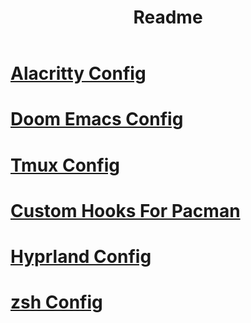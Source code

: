 #+title: Readme



* [[file:/dotfiles/config/alacritty/README.org][Alacritty Config]]
:PROPERTIES:
:ID:       ea92a271-4599-4bed-a34b-0f915e35aca7
:END:
* [[file:/dotfiles/config/doom/README.org][Doom Emacs Config]]
:PROPERTIES:
:ID:       346dba04-757e-40ec-81f8-5b52d5107e5c
:END:
* [[file:/dotfiles/config/tmux/README.org][Tmux Config]]
:PROPERTIES:
:ID:       6f1b661a-9248-42d4-8781-527236703d61
:END:
* [[file:/dotfiles/config/hooks/README.org][Custom Hooks For Pacman]]
:PROPERTIES:
:ID:       e9d23159-a82c-464c-b964-3aca10dc2053
:END:
* [[file:/dotfiles/config/hypr/README.org][Hyprland Config]]
:PROPERTIES:
:ID:       cea43a08-011a-4274-8b73-dbe67bcda00c
:END:
* [[file:/dotfiles/config/zsh/README.org][zsh Config]]
:PROPERTIES:
:ID:       b0265cb6-5e63-4977-a03a-c55f4551b563
:END:
